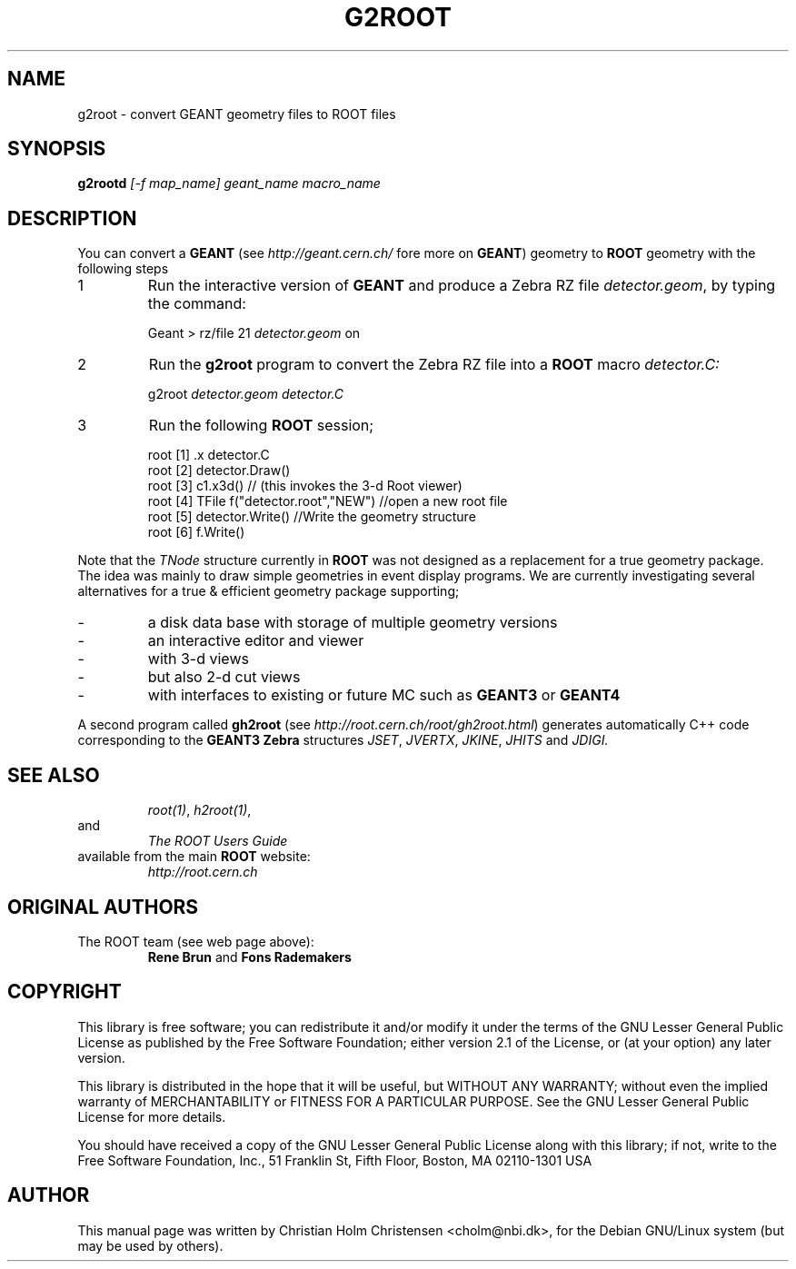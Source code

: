 .\"
.\" $Id: g2root.1,v 1.1 2001/08/15 13:30:48 rdm Exp $
.\"
.TH G2ROOT 1 "Version 3" "ROOT"
.\" NAME should be all caps, SECTION should be 1-8, maybe w/ subsection
.\" other parms are allowed: see man(7), man(1)
.SH NAME
g2root \- convert GEANT geometry files to ROOT files
.SH SYNOPSIS
.B g2rootd
.I [-f map_name] geant_name macro_name
.SH "DESCRIPTION"
You can convert a
.B GEANT
(see
.I http://geant.cern.ch/
fore more on
.BR GEANT )
geometry to
.B ROOT
geometry with the following steps
.TP
1
Run the interactive version of
.B GEANT
and produce a Zebra RZ file
.IR detector.geom ,
by typing the command:
.sp 1
.RS
Geant > rz/file 21 \fIdetector.geom\fR on
.RE
.sp 1
.TP
2
Run the
.B g2root
program to convert the Zebra RZ file into a
.B ROOT
macro
.I detector.C:
.sp 1
.RS
g2root \fIdetector.geom\fR \fIdetector.C\fR
.RE
.sp 1
.TP
3
Run the following
.B ROOT
session;
.sp 1
.RS
.nf
root [1] .x detector.C
root [2] detector.Draw()
root [3] c1.x3d()   // (this invokes the 3-d Root viewer)
root [4] TFile f("detector.root","NEW") //open a new root file
root [5] detector.Write() //Write the geometry structure
root [6] f.Write()
.fi
.RE
.sp 1
Note that the
.I TNode
structure currently in
.B ROOT
was not designed as a replacement for a true geometry package. The
idea was mainly to draw simple geometries in event display
programs. We are currently investigating several alternatives for a
true & efficient geometry package supporting;
.TP
-
a disk data base with storage of multiple geometry versions
.TP
-
an interactive editor and viewer
.TP
-
with 3-d views
.TP
-
but also 2-d cut views
.TP
-
with interfaces to existing or future MC such as
.B GEANT3
or
.B GEANT4
.PP
A second program called
.B gh2root
(see
.IR http://root.cern.ch/root/gh2root.html )
generates automatically C++ code corresponding to the
.B GEANT3 Zebra
structures
.IR JSET ,
.IR JVERTX ,
.IR JKINE ,
.I JHITS
and
.I JDIGI.
.SH "SEE ALSO"
.RS
.IR root(1) ,
.IR h2root(1) ,
.RE
and
.RS
.I The ROOT Users Guide
.RE
available from the main
.B ROOT
website:
.RS
.I http://root.cern.ch
.RE
.SH "ORIGINAL AUTHORS"
The ROOT team (see web page above):
.RS
\fBRene Brun\fR and \fBFons Rademakers\fR
.RE
.SH "COPYRIGHT"
This library is free software; you can redistribute it and/or modify
it under the terms of the GNU Lesser General Public License as
published by the Free Software Foundation; either version 2.1 of the
License, or (at your option) any later version.
.P
This library is distributed in the hope that it will be useful, but
WITHOUT ANY WARRANTY; without even the implied warranty of
MERCHANTABILITY or FITNESS FOR A PARTICULAR PURPOSE.  See the GNU
Lesser General Public License for more details.
.P
You should have received a copy of the GNU Lesser General Public
License along with this library; if not, write to the Free Software
Foundation, Inc., 51 Franklin St, Fifth Floor, Boston, MA  02110-1301  USA
.SH AUTHOR
This manual page was written by Christian Holm Christensen
<cholm@nbi.dk>, for the Debian GNU/Linux system (but may be used by
others).
.\"
.\" $Log: g2root.1,v $
.\" Revision 1.1  2001/08/15 13:30:48  rdm
.\" move man files to new subdir man1. This makes it possible to add
.\" $ROOTSYS/man to MANPATH and have "man root" work.
.\"
.\" Revision 1.1  2000/12/08 17:41:00  rdm
.\" man pages of all ROOT executables provided by Christian Holm.
.\"
.\"
